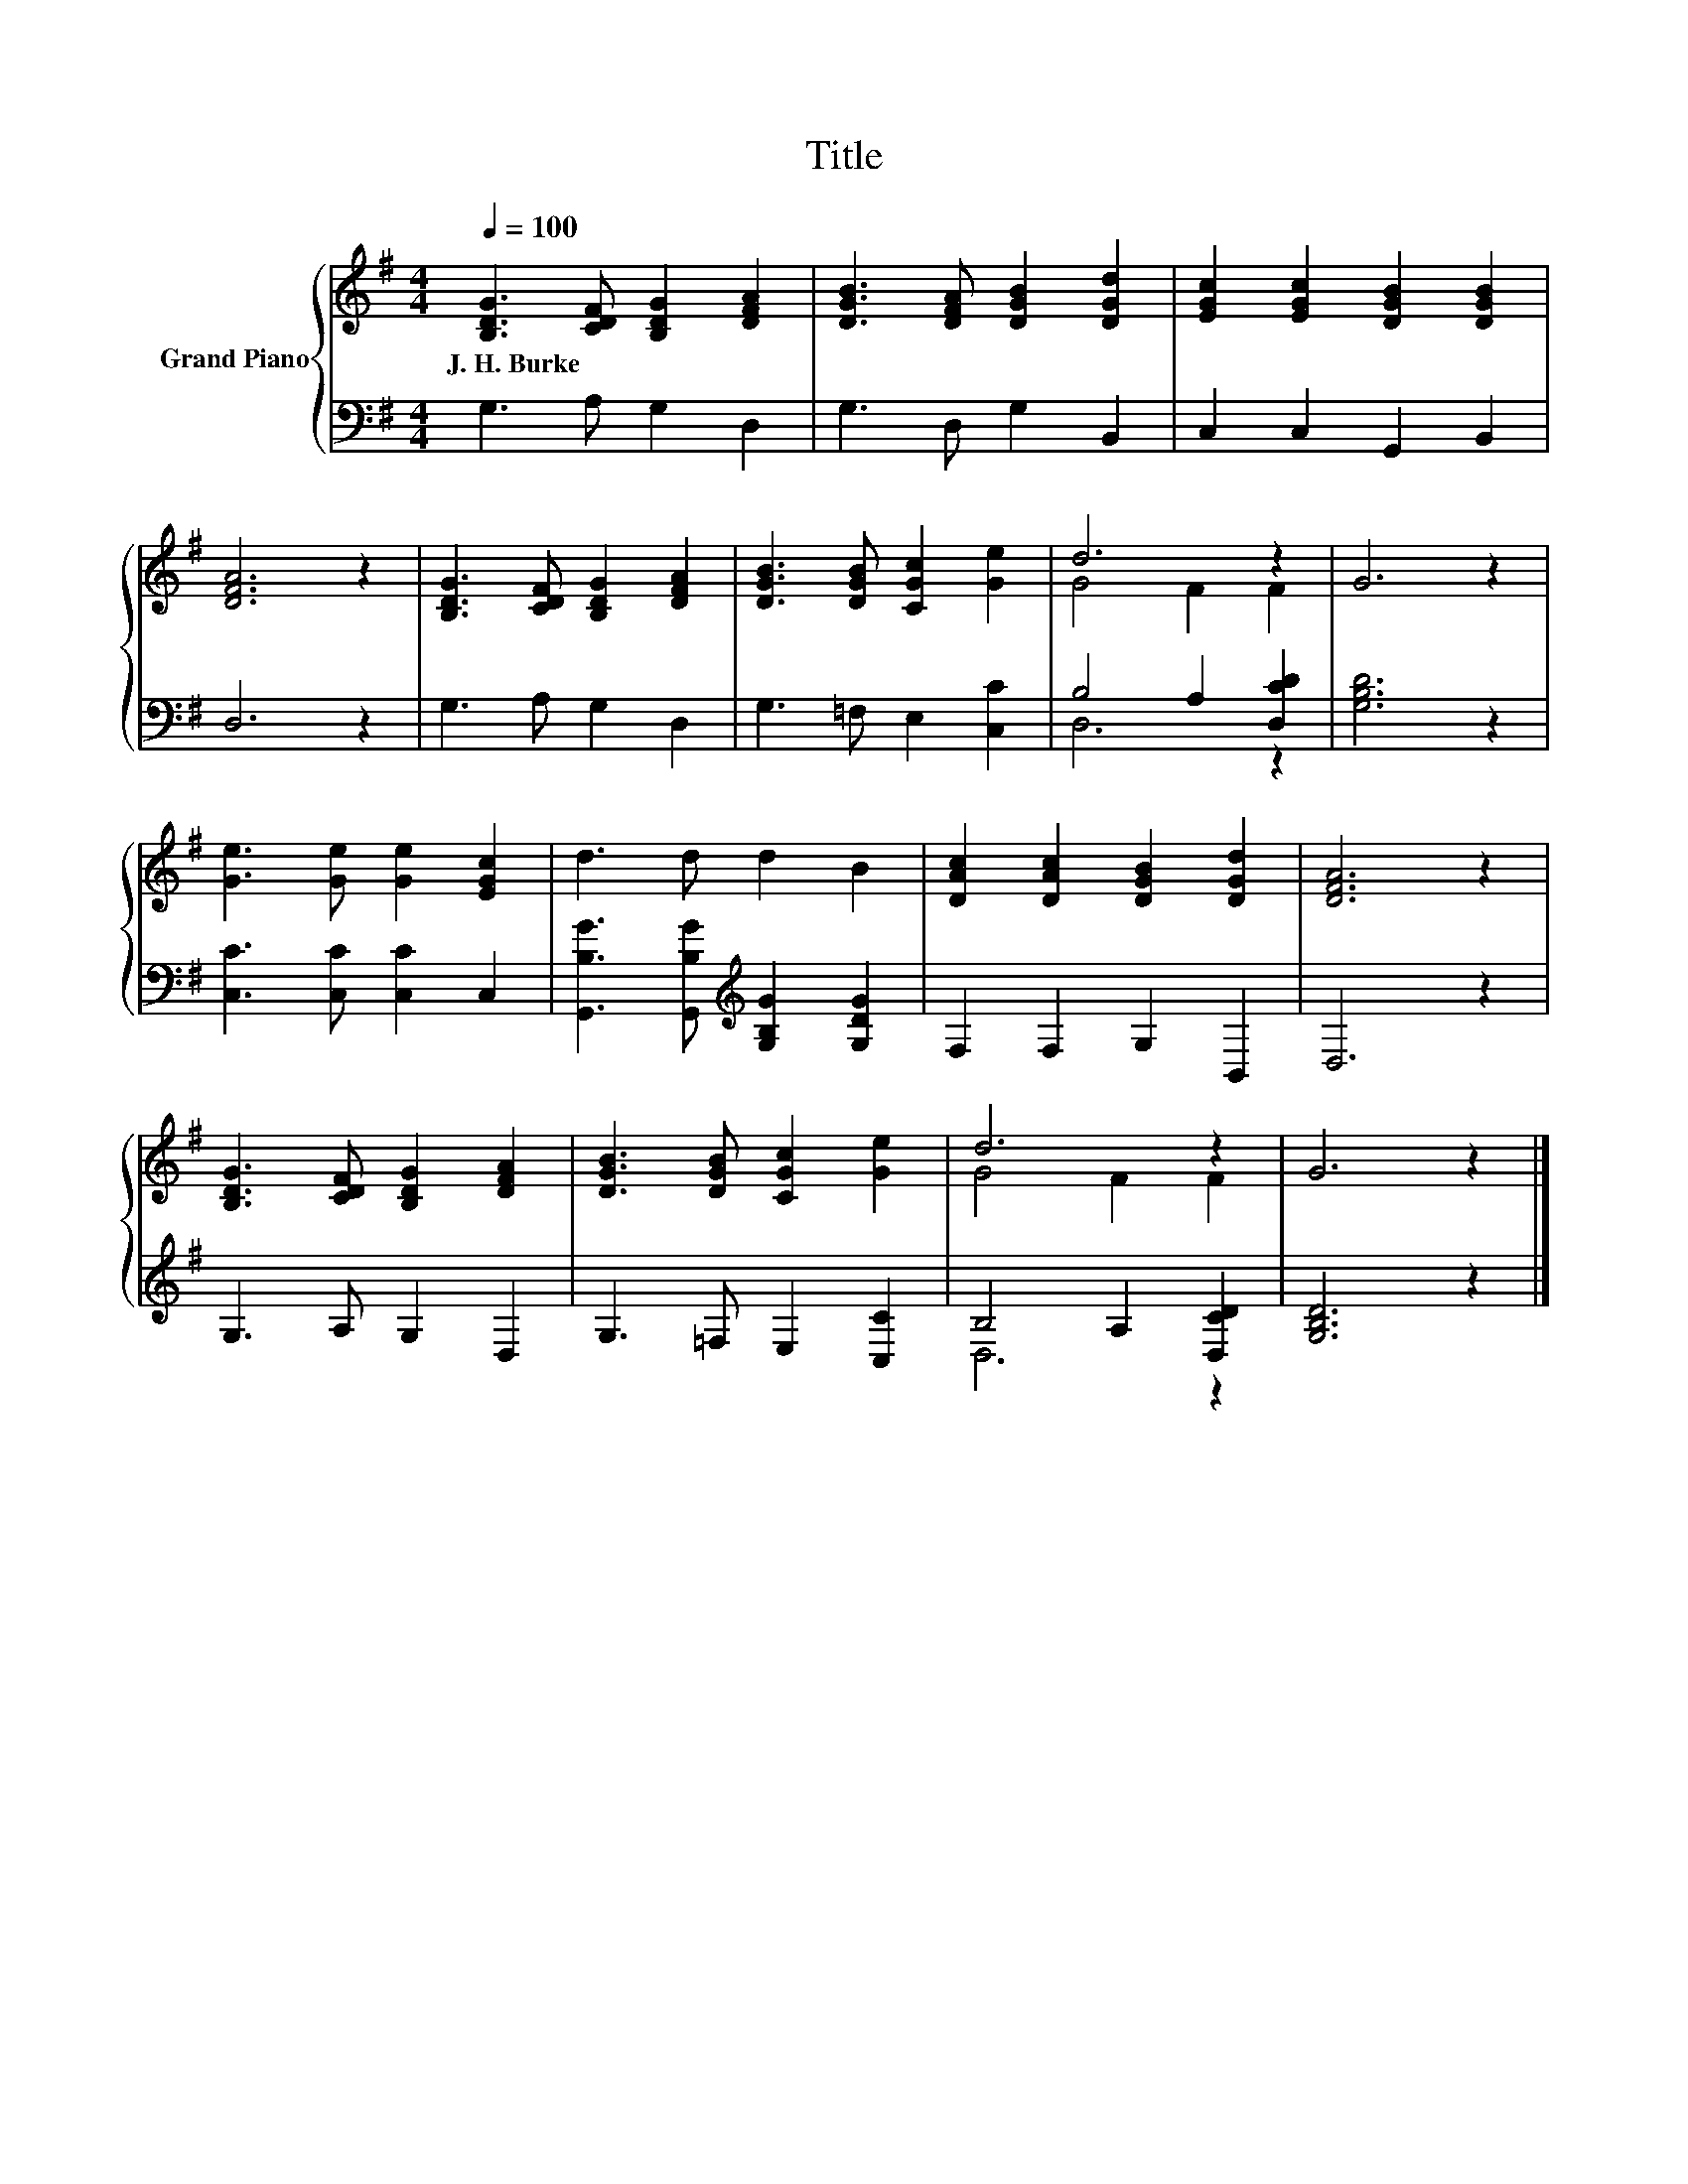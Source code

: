 X:1
T:Title
%%score { ( 1 3 ) | ( 2 4 ) }
L:1/8
Q:1/4=100
M:4/4
K:G
V:1 treble nm="Grand Piano"
V:3 treble 
V:2 bass 
V:4 bass 
V:1
 [B,DG]3 [CDF] [B,DG]2 [DFA]2 | [DGB]3 [DFA] [DGB]2 [DGd]2 | [EGc]2 [EGc]2 [DGB]2 [DGB]2 | %3
w: J.~H.~Burke * * *|||
 [DFA]6 z2 | [B,DG]3 [CDF] [B,DG]2 [DFA]2 | [DGB]3 [DGB] [CGc]2 [Ge]2 | d6 z2 | G6 z2 | %8
w: |||||
 [Ge]3 [Ge] [Ge]2 [EGc]2 | d3 d d2 B2 | [DAc]2 [DAc]2 [DGB]2 [DGd]2 | [DFA]6 z2 | %12
w: ||||
 [B,DG]3 [CDF] [B,DG]2 [DFA]2 | [DGB]3 [DGB] [CGc]2 [Ge]2 | d6 z2 | G6 z2 |] %16
w: ||||
V:2
 G,3 A, G,2 D,2 | G,3 D, G,2 B,,2 | C,2 C,2 G,,2 B,,2 | D,6 z2 | G,3 A, G,2 D,2 | %5
 G,3 =F, E,2 [C,C]2 | B,4 A,2 [D,CD]2 | [G,B,D]6 z2 | [C,C]3 [C,C] [C,C]2 C,2 | %9
 [G,,B,G]3 [G,,B,G][K:treble] [G,B,G]2 [G,DG]2 | F,2 F,2 G,2 B,,2 | D,6 z2 | G,3 A, G,2 D,2 | %13
 G,3 =F, E,2 [C,C]2 | B,4 A,2 [D,CD]2 | [G,B,D]6 z2 |] %16
V:3
 x8 | x8 | x8 | x8 | x8 | x8 | G4 F2 F2 | x8 | x8 | x8 | x8 | x8 | x8 | x8 | G4 F2 F2 | x8 |] %16
V:4
 x8 | x8 | x8 | x8 | x8 | x8 | D,6 z2 | x8 | x8 | x4[K:treble] x4 | x8 | x8 | x8 | x8 | D,6 z2 | %15
 x8 |] %16

